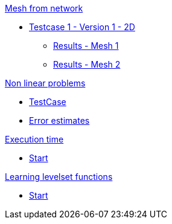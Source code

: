 :stem: latexmath

.xref:meshfromnet.adoc[Mesh from network]
* xref:meshfromnet/testcase1v1_2D/testcase1v1_2D.adoc[Testcase 1 - Version 1 - 2D]
** xref:meshfromnet/testcase1v1_2D/mesh1.adoc[Results - Mesh 1]
** xref:meshfromnet/testcase1v1_2D/mesh2.adoc[Results - Mesh 2]

.xref:nonlinear.adoc[Non linear problems]
* xref:nonlinear/testcase.adoc[TestCase]
* xref:nonlinear/cvg.adoc[Error estimates]

.xref:runtime.adoc[Execution time]
* xref:runtime/start.adoc[Start]

.xref:levelset.adoc[Learning levelset functions]
* xref:levelset/start.adoc[Start]